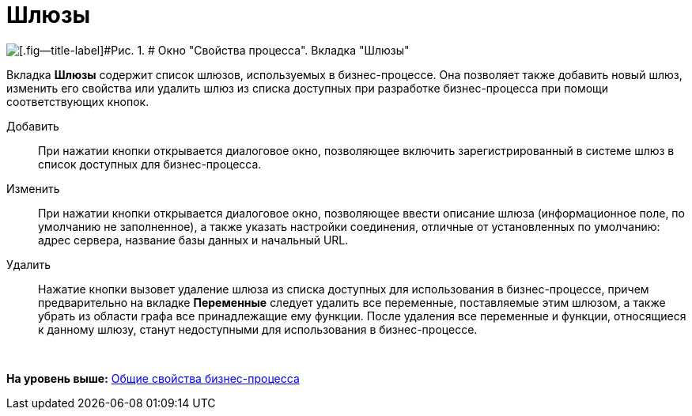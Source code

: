 =  Шлюзы

image::Properties_of_Process_Tab_Gate.png[[.fig--title-label]#Рис. 1. # Окно "Свойства процесса". Вкладка "Шлюзы"]

Вкладка [.keyword]*Шлюзы* содержит список шлюзов, используемых в бизнес-процессе. Она позволяет также добавить новый шлюз, изменить его свойства или удалить шлюз из списка доступных при разработке бизнес-процесса при помощи соответствующих кнопок.

Добавить::
  При нажатии кнопки открывается диалоговое окно, позволяющее включить зарегистрированный в системе шлюз в список доступных для бизнес-процесса.
Изменить::
  При нажатии кнопки открывается диалоговое окно, позволяющее ввести описание шлюза (информационное поле, по умолчанию не заполненное), а также указать настройки соединения, отличные от установленных по умолчанию: адрес сервера, название базы данных и начальный URL.
Удалить::
  Нажатие кнопки вызовет удаление шлюза из списка доступных для использования в бизнес-процессе, причем предварительно на вкладке [.keyword]*Переменные* следует удалить все переменные, поставляемые этим шлюзом, а также убрать из области графа все принадлежащие ему функции. После удаления все переменные и функции, относящиеся к данному шлюзу, станут недоступными для использования в бизнес-процессе.

       

*На уровень выше:* xref:Properties_Window_BusinessProcess.adoc[Общие свойства бизнес-процесса]
